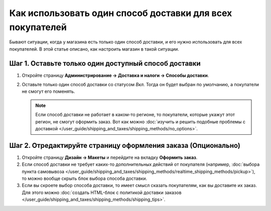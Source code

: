 **********************************************************
Как использовать один способ доставки для всех покупателей
**********************************************************

Бывают ситуации, когда у магазина есть только один способ доставки, и его нужно использовать для всех покупателей. В этой статье описано, как настроить магазин в такой ситуации.

=====================================================
Шаг 1. Оставьте только один доступный способ доставки
=====================================================

#. Откройте страницу **Администрирование → Доставка и налоги → Способы доставки**.

#. Оставьте только один способ доставки со статусом *Вкл.* Тогда он будет выбран по умолчанию, а покупатели не смогут его поменять.

   .. note::

       Если способ доставки не работает в каком-то регионе, то покупатели, которые укажут этот регион, не смогут оформить заказ. Вот как можно :doc:`изучить и решить подобные проблемы с доставкой </user_guide/shipping_and_taxes/shipping_methods/no_options>`.

==============================================================
Шаг 2. Отредактируйте страницу оформления заказа (Опционально)
==============================================================

#. Откройте страницу **Дизайн → Макеты** и перейдите на вкладку **Оформить заказ**.

#. Если способ доставки не требует каких-то дополнительных действий от покупателя (например, :doc:`выбора пункта самовывоза </user_guide/shipping_and_taxes/shipping_methods/realtime_shipping_methods/pickup>`), то можно вообще скрыть блок выбора способа доставки.

#. Если вы скроете выбор способа доставки, то имеет смысл сказать покупателям, как вы доставите их заказ. Для этого можно :doc:`создать HTML-блок с политикой доставки заказов </user_guide/shipping_and_taxes/shipping_methods/shipping_tips>`.
